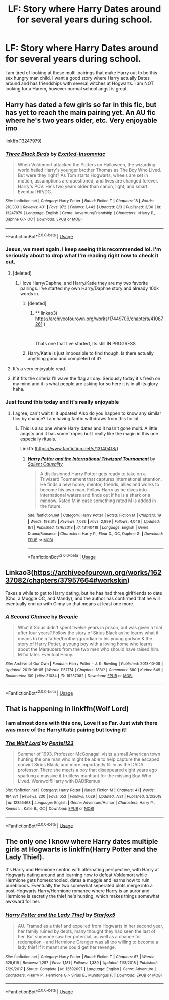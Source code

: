 #+TITLE: LF: Story where Harry Dates around for several years during school.

* LF: Story where Harry Dates around for several years during school.
:PROPERTIES:
:Author: Xioni101
:Score: 29
:DateUnix: 1565220755.0
:DateShort: 2019-Aug-08
:FlairText: Request
:END:
I am tired of looking at these multi-pairings that make Harry out to be this sex hungry man child. I want a good story where Harry actually Dates around and has friendships with several witches at Hogwarts. I am NOT looking for a Harem, however normal school angst is great.


** Harry has dated a few girls so far in this fic, but has yet to reach the main pairing yet. An AU fic where he's two years older, etc. Very enjoyable imo

linkffn(13247979)
:PROPERTIES:
:Author: Arch3rCS
:Score: 12
:DateUnix: 1565226813.0
:DateShort: 2019-Aug-08
:END:

*** [[https://www.fanfiction.net/s/13247979/1/][*/Three Black Birds/*]] by [[https://www.fanfiction.net/u/1517211/Excited-Insomniac][/Excited-Insomniac/]]

#+begin_quote
  When Voldemort attacked the Potters on Halloween, the wizarding world hailed Harry's younger brother Thomas as The Boy Who Lived. But were they right? As Tom starts Hogwarts, wheels are set in motion, assumptions are questioned, and lives are changed forever. Harry's POV. He's two years older than canon, light, and smart. Eventual HP/DG.
#+end_quote

^{/Site/:} ^{fanfiction.net} ^{*|*} ^{/Category/:} ^{Harry} ^{Potter} ^{*|*} ^{/Rated/:} ^{Fiction} ^{T} ^{*|*} ^{/Chapters/:} ^{18} ^{*|*} ^{/Words/:} ^{210,333} ^{*|*} ^{/Reviews/:} ^{431} ^{*|*} ^{/Favs/:} ^{972} ^{*|*} ^{/Follows/:} ^{1,443} ^{*|*} ^{/Updated/:} ^{8/3} ^{*|*} ^{/Published/:} ^{3/30} ^{*|*} ^{/id/:} ^{13247979} ^{*|*} ^{/Language/:} ^{English} ^{*|*} ^{/Genre/:} ^{Adventure/Friendship} ^{*|*} ^{/Characters/:} ^{<Harry} ^{P.,} ^{Daphne} ^{G.>} ^{OC} ^{*|*} ^{/Download/:} ^{[[http://www.ff2ebook.com/old/ffn-bot/index.php?id=13247979&source=ff&filetype=epub][EPUB]]} ^{or} ^{[[http://www.ff2ebook.com/old/ffn-bot/index.php?id=13247979&source=ff&filetype=mobi][MOBI]]}

--------------

*FanfictionBot*^{2.0.0-beta} | [[https://github.com/tusing/reddit-ffn-bot/wiki/Usage][Usage]]
:PROPERTIES:
:Author: FanfictionBot
:Score: 5
:DateUnix: 1565226825.0
:DateShort: 2019-Aug-08
:END:


*** Jesus, we meet again. I keep seeing this recommended lol. I'm seriously about to drop what I'm reading right now to check it out.
:PROPERTIES:
:Author: harryredditalt
:Score: 5
:DateUnix: 1565228350.0
:DateShort: 2019-Aug-08
:END:

**** [deleted]
:PROPERTIES:
:Score: 5
:DateUnix: 1565232504.0
:DateShort: 2019-Aug-08
:END:

***** I love Harry/Daphne, and Harry/Katie they are my two favorite pairings. I've started my own Harry/Daphne story and already 100k words in.
:PROPERTIES:
:Author: Xioni101
:Score: 4
:DateUnix: 1565247014.0
:DateShort: 2019-Aug-08
:END:

****** [deleted]
:PROPERTIES:
:Score: 5
:DateUnix: 1565250035.0
:DateShort: 2019-Aug-08
:END:

******* ** linkao3( [[https://archiveofourown.org/works/17449709/chapters/41087261]] )
   :PROPERTIES:
   :CUSTOM_ID: linkao3-httpsarchiveofourown.orgworks17449709chapters41087261
   :END:
​

Thats one that I've started, Its still IN PROGRESS
:PROPERTIES:
:Author: Xioni101
:Score: 2
:DateUnix: 1565451207.0
:DateShort: 2019-Aug-10
:END:


****** Harry/Katie is just impossible to find though. Is there actually anything good and completed of it?
:PROPERTIES:
:Author: machjacob51141
:Score: 2
:DateUnix: 1565334181.0
:DateShort: 2019-Aug-09
:END:


**** It's a very enjoyable read.
:PROPERTIES:
:Author: Garanar
:Score: 1
:DateUnix: 1565230175.0
:DateShort: 2019-Aug-08
:END:


**** If it fits the criteria I'll wave the flag all day. Seriously today it's fresh on my mind and it is what people are asking for so here it is in all its glory haha.
:PROPERTIES:
:Author: Arch3rCS
:Score: 0
:DateUnix: 1565228494.0
:DateShort: 2019-Aug-08
:END:


*** Just found this today and it's really enjoyable
:PROPERTIES:
:Author: federalist27
:Score: 4
:DateUnix: 1565228286.0
:DateShort: 2019-Aug-08
:END:

**** I agree, can't wait til it updates! Also do you happen to know any similar fics by chance? I am having fanfic withdraws from this fic lol
:PROPERTIES:
:Author: Arch3rCS
:Score: 1
:DateUnix: 1565228616.0
:DateShort: 2019-Aug-08
:END:

***** This is also one where Harry dates and it hasn't gone multi. A little angsty and it has some tropes but I really like the magic in this one especially rituals.

Linkffn([[https://www.fanfiction.net/s/13140418/]])
:PROPERTIES:
:Author: federalist27
:Score: 3
:DateUnix: 1565230765.0
:DateShort: 2019-Aug-08
:END:

****** [[https://www.fanfiction.net/s/13140418/1/][*/Harry Potter and the International Triwizard Tournament/*]] by [[https://www.fanfiction.net/u/8729603/Salient-Causality][/Salient Causality/]]

#+begin_quote
  A disillusioned Harry Potter gets ready to take on a Triwizard Tournament that captures international attention. He finds a new home, mentor, friends, allies and works to become his own man. Follow Harry as he dives into international waters and finds out if he is a shark or a minnow. Rated M in case something rated M is added in the future.
#+end_quote

^{/Site/:} ^{fanfiction.net} ^{*|*} ^{/Category/:} ^{Harry} ^{Potter} ^{*|*} ^{/Rated/:} ^{Fiction} ^{M} ^{*|*} ^{/Chapters/:} ^{19} ^{*|*} ^{/Words/:} ^{198,615} ^{*|*} ^{/Reviews/:} ^{1,036} ^{*|*} ^{/Favs/:} ^{2,999} ^{*|*} ^{/Follows/:} ^{4,046} ^{*|*} ^{/Updated/:} ^{8/1} ^{*|*} ^{/Published/:} ^{12/6/2018} ^{*|*} ^{/id/:} ^{13140418} ^{*|*} ^{/Language/:} ^{English} ^{*|*} ^{/Genre/:} ^{Drama/Romance} ^{*|*} ^{/Characters/:} ^{Harry} ^{P.,} ^{Fleur} ^{D.,} ^{OC,} ^{Daphne} ^{G.} ^{*|*} ^{/Download/:} ^{[[http://www.ff2ebook.com/old/ffn-bot/index.php?id=13140418&source=ff&filetype=epub][EPUB]]} ^{or} ^{[[http://www.ff2ebook.com/old/ffn-bot/index.php?id=13140418&source=ff&filetype=mobi][MOBI]]}

--------------

*FanfictionBot*^{2.0.0-beta} | [[https://github.com/tusing/reddit-ffn-bot/wiki/Usage][Usage]]
:PROPERTIES:
:Author: FanfictionBot
:Score: 3
:DateUnix: 1565230805.0
:DateShort: 2019-Aug-08
:END:


** Linkao3([[https://archiveofourown.org/works/16237082/chapters/37957664#workskin]])

Takes a while to get to Harry dating, but he has had three girlfriends to date (Cho, a Muggle OC, and Mandy), and the author has confirmed that he will eventually end up with Ginny so that means at least one more.
:PROPERTIES:
:Author: RealHellpony
:Score: 3
:DateUnix: 1565223710.0
:DateShort: 2019-Aug-08
:END:

*** [[https://archiveofourown.org/works/16237082][*/A Second Chance/*]] by [[https://www.archiveofourown.org/users/Breanie/pseuds/Breanie][/Breanie/]]

#+begin_quote
  What if Sirius didn't spent twelve years in prison, but was given a trial after four years? Follow the story of Sirius Black as he learns what it means to be a father/brother/guardian to his young godson & the story of Harry Potter, a young boy with a loving home who learns about the Marauders from the two men who should have raised him. M for later. Eventual Hinny.
#+end_quote

^{/Site/:} ^{Archive} ^{of} ^{Our} ^{Own} ^{*|*} ^{/Fandom/:} ^{Harry} ^{Potter} ^{-} ^{J.} ^{K.} ^{Rowling} ^{*|*} ^{/Published/:} ^{2018-10-08} ^{*|*} ^{/Updated/:} ^{2019-08-05} ^{*|*} ^{/Words/:} ^{1157174} ^{*|*} ^{/Chapters/:} ^{183/?} ^{*|*} ^{/Comments/:} ^{680} ^{*|*} ^{/Kudos/:} ^{649} ^{*|*} ^{/Bookmarks/:} ^{109} ^{*|*} ^{/Hits/:} ^{21034} ^{*|*} ^{/ID/:} ^{16237082} ^{*|*} ^{/Download/:} ^{[[https://archiveofourown.org/downloads/16237082/A%20Second%20Chance.epub?updated_at=1565028629][EPUB]]} ^{or} ^{[[https://archiveofourown.org/downloads/16237082/A%20Second%20Chance.mobi?updated_at=1565028629][MOBI]]}

--------------

*FanfictionBot*^{2.0.0-beta} | [[https://github.com/tusing/reddit-ffn-bot/wiki/Usage][Usage]]
:PROPERTIES:
:Author: FanfictionBot
:Score: 1
:DateUnix: 1565223724.0
:DateShort: 2019-Aug-08
:END:


** That is happening in linkffn(Wolf Lord)
:PROPERTIES:
:Author: Geairt_Annok
:Score: 3
:DateUnix: 1565260840.0
:DateShort: 2019-Aug-08
:END:

*** I am almost done with this one, Love it so Far. Just wish there was more of the Harry/Katie pairing but loving it!
:PROPERTIES:
:Author: Xioni101
:Score: 2
:DateUnix: 1565451536.0
:DateShort: 2019-Aug-10
:END:


*** [[https://www.fanfiction.net/s/12855468/1/][*/The Wolf Lord/*]] by [[https://www.fanfiction.net/u/9506407/Pentel123][/Pentel123/]]

#+begin_quote
  Summer of 1993, Professor McGonagall visits a small American town hunting the one man who might be able to help capture the escaped convict Sirius Black, and more importantly fill in as the DADA professor. There she meets a boy that disappeared eight years ago sparking a massive if fruitless manhunt for the missing Boy-Who-Lived. Werewolf!Harry with DAD!Remus
#+end_quote

^{/Site/:} ^{fanfiction.net} ^{*|*} ^{/Category/:} ^{Harry} ^{Potter} ^{*|*} ^{/Rated/:} ^{Fiction} ^{M} ^{*|*} ^{/Chapters/:} ^{41} ^{*|*} ^{/Words/:} ^{184,871} ^{*|*} ^{/Reviews/:} ^{230} ^{*|*} ^{/Favs/:} ^{653} ^{*|*} ^{/Follows/:} ^{1,029} ^{*|*} ^{/Updated/:} ^{7/21} ^{*|*} ^{/Published/:} ^{3/2/2018} ^{*|*} ^{/id/:} ^{12855468} ^{*|*} ^{/Language/:} ^{English} ^{*|*} ^{/Genre/:} ^{Adventure/Humor} ^{*|*} ^{/Characters/:} ^{Harry} ^{P.,} ^{Remus} ^{L.,} ^{Katie} ^{B.,} ^{OC} ^{*|*} ^{/Download/:} ^{[[http://www.ff2ebook.com/old/ffn-bot/index.php?id=12855468&source=ff&filetype=epub][EPUB]]} ^{or} ^{[[http://www.ff2ebook.com/old/ffn-bot/index.php?id=12855468&source=ff&filetype=mobi][MOBI]]}

--------------

*FanfictionBot*^{2.0.0-beta} | [[https://github.com/tusing/reddit-ffn-bot/wiki/Usage][Usage]]
:PROPERTIES:
:Author: FanfictionBot
:Score: 1
:DateUnix: 1565260858.0
:DateShort: 2019-Aug-08
:END:


** The only one I know where Harry dates multiple girls at Hogwarts is linkffn(Harry Potter and the Lady Thief).

It's Harry and Hermione centric with alternating perspective, with Harry at Hogwarts dating around and learning how to defeat Voldemort while Hermione gets homeschooled, dates a muggle and learns how to ruin purebloods. Eventually the two somewhat seperated plots merge into a post-Hogwarts Harry/Hermione romance where Harry is an auror and Hermione is secretly the thief he's hunting, which makes things somewhat awkward for her.
:PROPERTIES:
:Author: 15_Redstones
:Score: 3
:DateUnix: 1565221241.0
:DateShort: 2019-Aug-08
:END:

*** [[https://www.fanfiction.net/s/12592097/1/][*/Harry Potter and the Lady Thief/*]] by [[https://www.fanfiction.net/u/2548648/Starfox5][/Starfox5/]]

#+begin_quote
  AU. Framed as a thief and expelled from Hogwarts in her second year, her family ruined by debts, many thought they had seen the last of her. But someone saw her potential, as well as a chance for redemption - and Hermione Granger was all too willing to become a lady thief if it meant she could get her revenge.
#+end_quote

^{/Site/:} ^{fanfiction.net} ^{*|*} ^{/Category/:} ^{Harry} ^{Potter} ^{*|*} ^{/Rated/:} ^{Fiction} ^{T} ^{*|*} ^{/Chapters/:} ^{67} ^{*|*} ^{/Words/:} ^{625,619} ^{*|*} ^{/Reviews/:} ^{1,257} ^{*|*} ^{/Favs/:} ^{1,181} ^{*|*} ^{/Follows/:} ^{1,389} ^{*|*} ^{/Updated/:} ^{11/3/2018} ^{*|*} ^{/Published/:} ^{7/29/2017} ^{*|*} ^{/Status/:} ^{Complete} ^{*|*} ^{/id/:} ^{12592097} ^{*|*} ^{/Language/:} ^{English} ^{*|*} ^{/Genre/:} ^{Adventure} ^{*|*} ^{/Characters/:} ^{<Harry} ^{P.,} ^{Hermione} ^{G.>} ^{Sirius} ^{B.,} ^{Mundungus} ^{F.} ^{*|*} ^{/Download/:} ^{[[http://www.ff2ebook.com/old/ffn-bot/index.php?id=12592097&source=ff&filetype=epub][EPUB]]} ^{or} ^{[[http://www.ff2ebook.com/old/ffn-bot/index.php?id=12592097&source=ff&filetype=mobi][MOBI]]}

--------------

*FanfictionBot*^{2.0.0-beta} | [[https://github.com/tusing/reddit-ffn-bot/wiki/Usage][Usage]]
:PROPERTIES:
:Author: FanfictionBot
:Score: 3
:DateUnix: 1565221247.0
:DateShort: 2019-Aug-08
:END:
